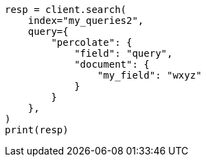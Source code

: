 // This file is autogenerated, DO NOT EDIT
// mapping/types/percolator.asciidoc:668

[source, python]
----
resp = client.search(
    index="my_queries2",
    query={
        "percolate": {
            "field": "query",
            "document": {
                "my_field": "wxyz"
            }
        }
    },
)
print(resp)
----
